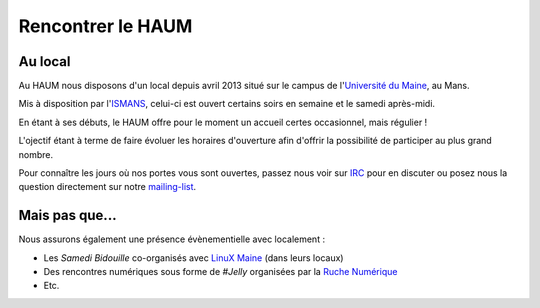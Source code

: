 Rencontrer le HAUM
==================

Au local
--------

Au HAUM nous disposons d'un local depuis avril 2013 situé sur le campus de l'`Université du Maine`_, au Mans.

Mis à disposition par l'ISMANS_, celui-ci est ouvert certains soirs en semaine et le samedi après-midi.

En étant à ses débuts, le HAUM offre pour le moment un accueil certes occasionnel, mais régulier !

L'ojectif étant à terme de faire évoluer les horaires d'ouverture afin d'offrir la possibilité de participer au plus grand nombre.

Pour connaître les jours où nos portes vous sont ouvertes, passez nous voir sur IRC_ pour en discuter ou posez nous la question directement sur notre mailing-list_.

.. _Université du Maine: www.univ-lemans.fr/
.. _ISMANS: http://www.ismans.fr/
.. _IRC: http://irc.lc/freenode/haum
.. _mailing-list: http://lists.matael.org/mailman/listinfo/haum_hackerspace

Mais pas que...
---------------

Nous assurons également une présence évènementielle avec localement :

- Les *Samedi Bidouille* co-organisés avec `LinuX Maine`_ (dans leurs locaux)
- Des rencontres numériques sous forme de *#Jelly* organisées par la `Ruche Numérique`_
- Etc.

.. _LinuX Maine: http://www.linuxmaine.org/
.. _Ruche Numérique: http://ruchenumerique.wordpress.com/
